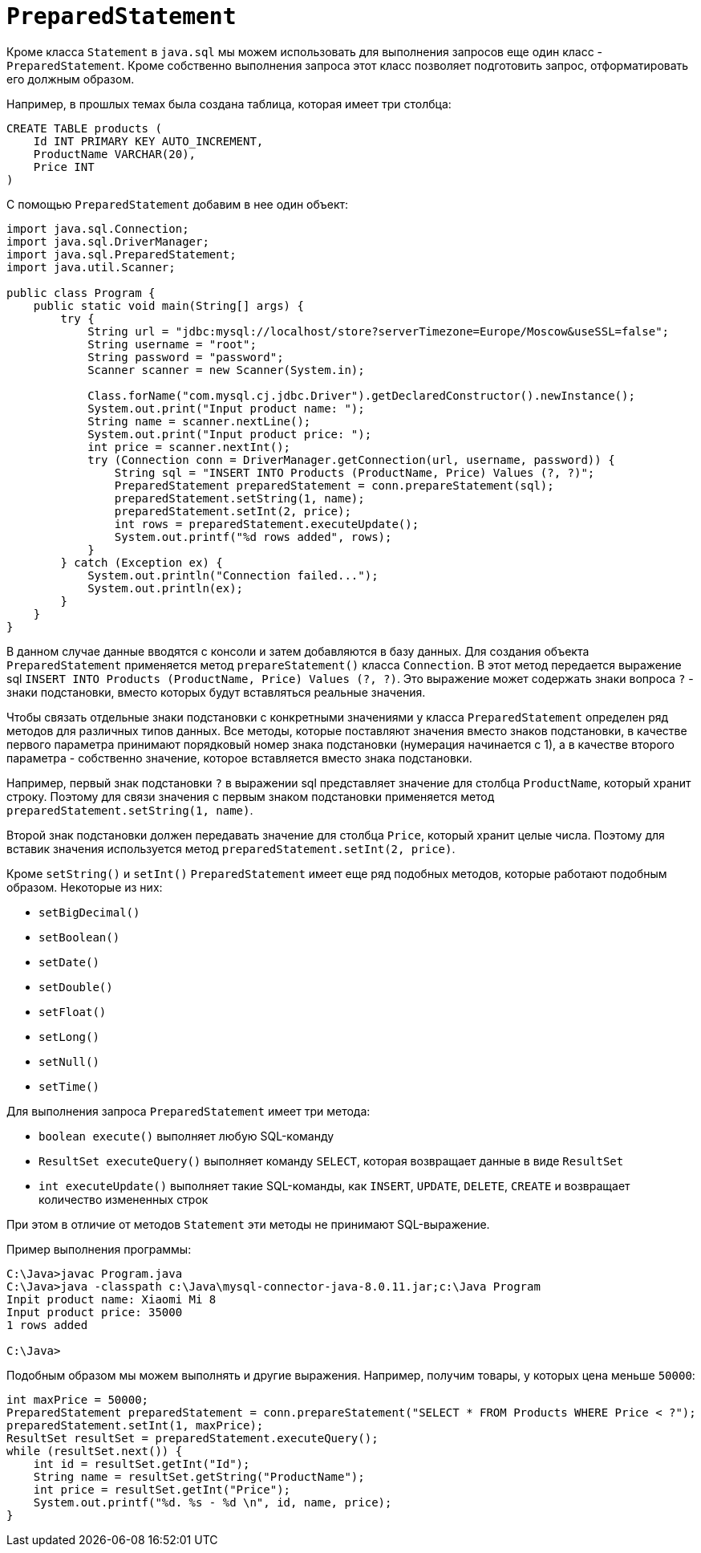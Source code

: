 = `PreparedStatement`

Кроме класса `Statement` в `java.sql` мы можем использовать для выполнения запросов еще один класс - `PreparedStatement`. Кроме собственно выполнения запроса этот класс позволяет подготовить запрос, отформатировать его должным образом.

Например, в прошлых темах была создана таблица, которая имеет три столбца:

[source, sql]
----
CREATE TABLE products (
    Id INT PRIMARY KEY AUTO_INCREMENT,
    ProductName VARCHAR(20),
    Price INT
)
----

С помощью `PreparedStatement` добавим в нее один объект:

[source, java]
----
import java.sql.Connection;
import java.sql.DriverManager;
import java.sql.PreparedStatement;
import java.util.Scanner;

public class Program {
    public static void main(String[] args) {
        try {
            String url = "jdbc:mysql://localhost/store?serverTimezone=Europe/Moscow&useSSL=false";
            String username = "root";
            String password = "password";
            Scanner scanner = new Scanner(System.in);

            Class.forName("com.mysql.cj.jdbc.Driver").getDeclaredConstructor().newInstance();
            System.out.print("Input product name: ");
            String name = scanner.nextLine();
            System.out.print("Input product price: ");
            int price = scanner.nextInt();
            try (Connection conn = DriverManager.getConnection(url, username, password)) {
                String sql = "INSERT INTO Products (ProductName, Price) Values (?, ?)";
                PreparedStatement preparedStatement = conn.prepareStatement(sql);
                preparedStatement.setString(1, name);
                preparedStatement.setInt(2, price);
                int rows = preparedStatement.executeUpdate();
                System.out.printf("%d rows added", rows);
            }
        } catch (Exception ex) {
            System.out.println("Connection failed...");
            System.out.println(ex);
        }
    }
}
----

В данном случае данные вводятся с консоли и затем добавляются в базу данных. Для создания объекта `PreparedStatement` применяется метод `prepareStatement()` класса `Connection`. В этот метод передается выражение sql `INSERT INTO Products (ProductName, Price) Values (?, ?)`. Это выражение может содержать знаки вопроса `?` - знаки подстановки, вместо которых будут вставляться реальные значения.

Чтобы связать отдельные знаки подстановки с конкретными значениями у класса `PreparedStatement` определен ряд методов для различных типов данных. Все методы, которые поставляют значения вместо знаков подстановки, в качестве первого параметра принимают порядковый номер знака подстановки (нумерация начинается с 1), а в качестве второго параметра - собственно значение, которое вставляется вместо знака подстановки.

Например, первый знак подстановки `?` в выражении sql представляет значение для столбца `ProductName`, который хранит строку. Поэтому для связи значения с первым знаком подстановки применяется метод `preparedStatement.setString(1, name)`.

Второй знак подстановки должен передавать значение для столбца `Price`, который хранит целые числа. Поэтому для вставик значения используется метод `preparedStatement.setInt(2, price)`.

Кроме `setString()` и `setInt()` `PreparedStatement` имеет еще ряд подобных методов, которые работают подобным образом. Некоторые из них:

* `setBigDecimal()`
* `setBoolean()`
* `setDate()`
* `setDouble()`
* `setFloat()`
* `setLong()`
* `setNull()`
* `setTime()`

Для выполнения запроса `PreparedStatement` имеет три метода:

* `boolean execute()` выполняет любую SQL-команду
* `ResultSet executeQuery()` выполняет команду `SELECT`, которая возвращает данные в виде `ResultSet`
* `int executeUpdate()` выполняет такие SQL-команды, как `INSERT`, `UPDATE`, `DELETE`, `CREATE` и возвращает количество измененных строк

При этом в отличие от методов `Statement` эти методы не принимают SQL-выражение.

Пример выполнения программы:

[source, powershell]
----
C:\Java>javac Program.java
C:\Java>java -classpath c:\Java\mysql-connector-java-8.0.11.jar;c:\Java Program
Inpit product name: Xiaomi Mi 8
Input product price: 35000
1 rows added

C:\Java>
----

Подобным образом мы можем выполнять и другие выражения. Например, получим товары, у которых цена меньше `50000`:

[source, java]
----
int maxPrice = 50000;
PreparedStatement preparedStatement = conn.prepareStatement("SELECT * FROM Products WHERE Price < ?");
preparedStatement.setInt(1, maxPrice);
ResultSet resultSet = preparedStatement.executeQuery();
while (resultSet.next()) {
    int id = resultSet.getInt("Id");
    String name = resultSet.getString("ProductName");
    int price = resultSet.getInt("Price");
    System.out.printf("%d. %s - %d \n", id, name, price);
}
----
